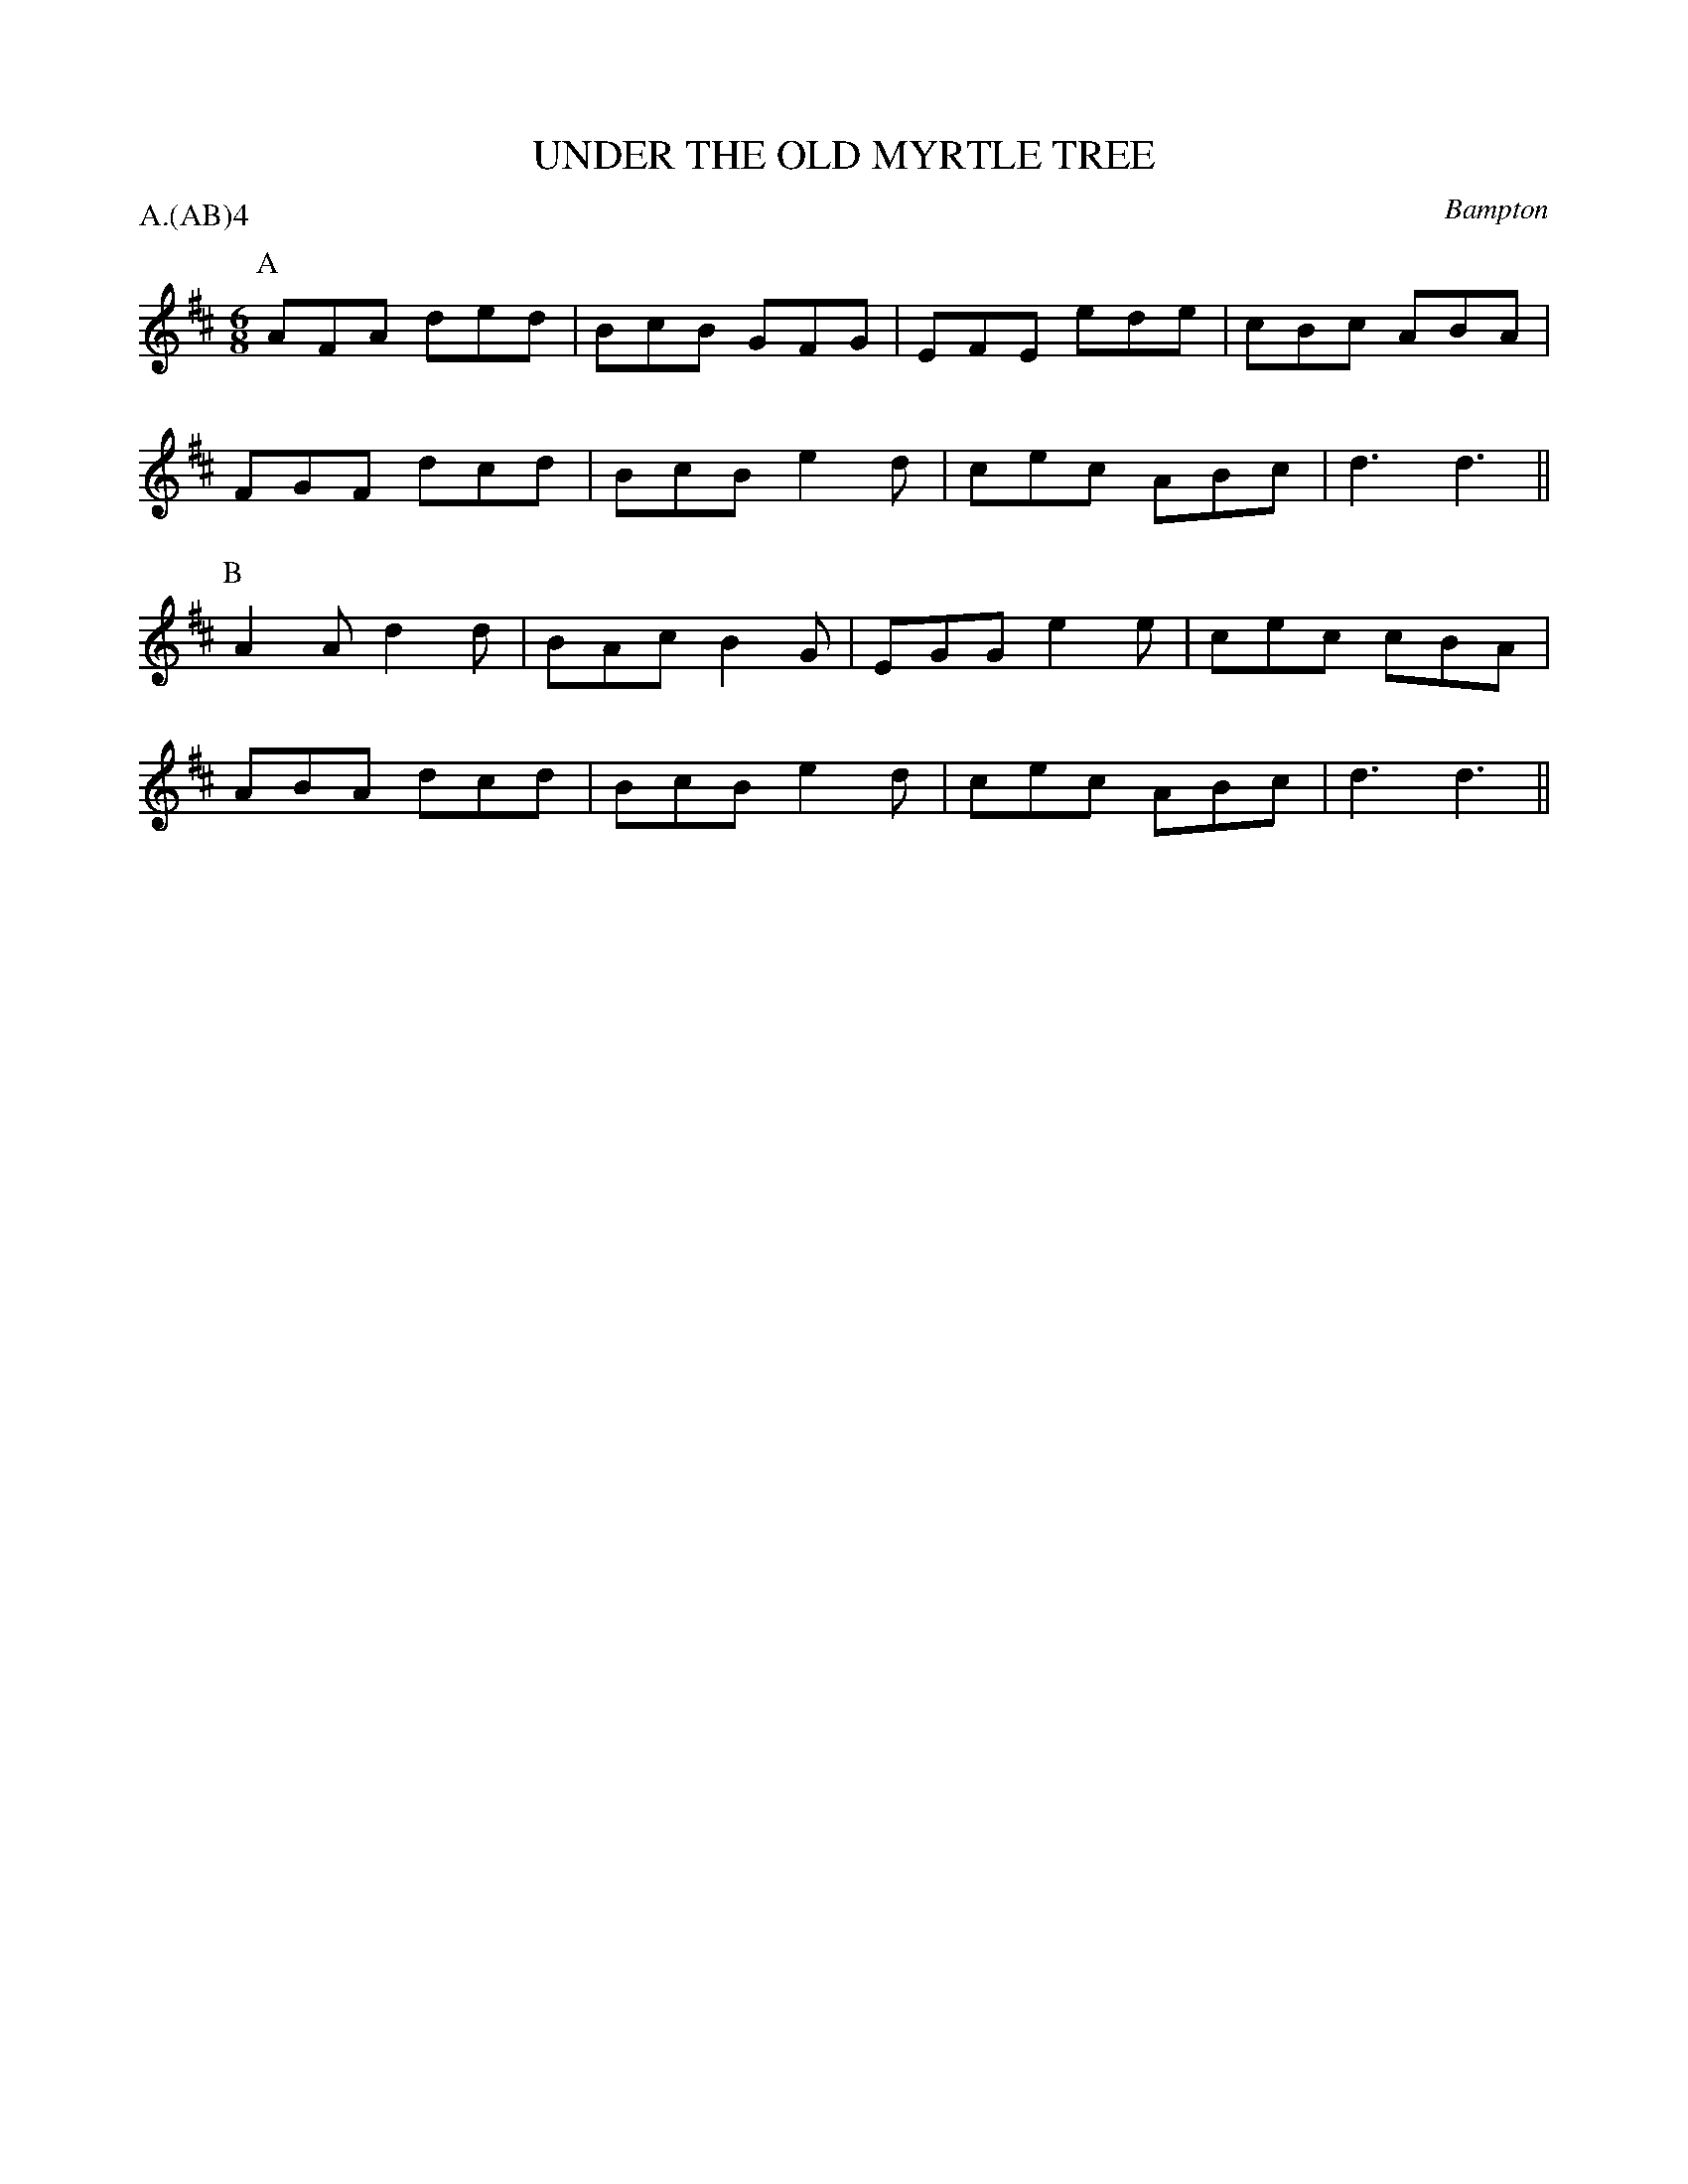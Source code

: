 X: 1
T: UNDER THE OLD MYRTLE TREE
S: Sharp MSS
O: Bampton
P: A.(AB)4
B: Morris Ring
Z: 2005 John Chambers <jc@trillian.mit.edu>
M: 6/8
L: 1/8
K: D
P: A
AFA ded | BcB GFG | EFE ede | cBc ABA |
FGF dcd | BcB e2d | cec ABc | d3  d3 ||
P: B
A2A d2d | BAc B2G | EGG e2e | cec cBA |
ABA dcd | BcB e2d | cec ABc | d3  d3 ||
